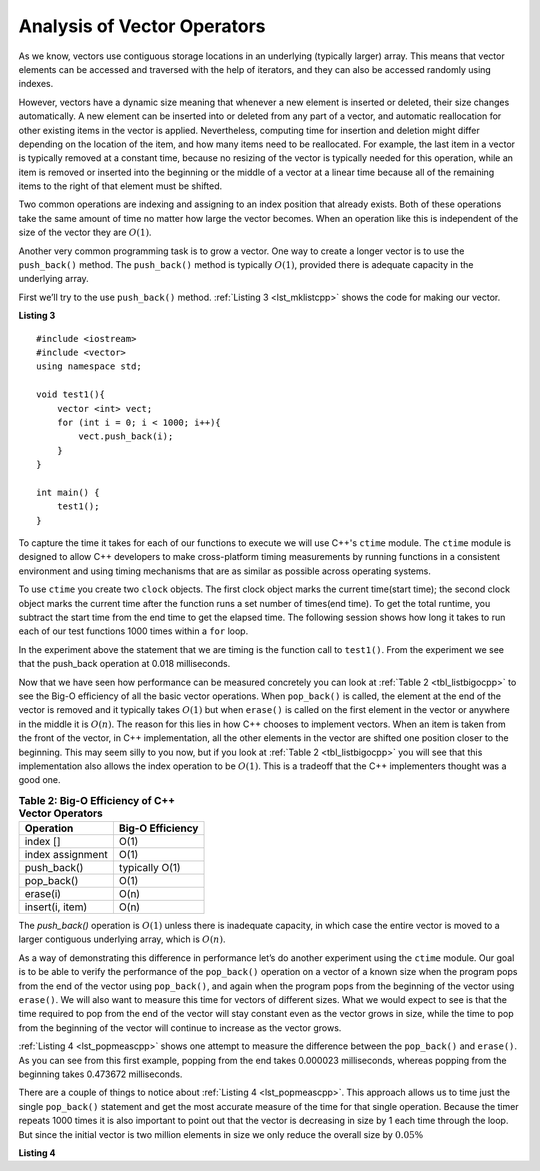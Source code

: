 ..  Copyright (C)  Brad Miller, David Ranum, and Jan Pearce
    This work is licensed under the Creative Commons Attribution-NonCommercial-ShareAlike 4.0 International License. To view a copy of this license, visit http://creativecommons.org/licenses/by-nc-sa/4.0/.


Analysis of Vector Operators
----------------------------

As we know, vectors use contiguous storage locations
in an underlying (typically larger) array.
This means that vector elements can be accessed and
traversed with the help of iterators, and they
can also be accessed randomly using indexes.

However, vectors have a dynamic size meaning that whenever
a new element is inserted or deleted,
their size changes automatically.
A new element can be inserted into or deleted from any part of a vector,
and automatic reallocation for other existing items in the vector is applied. Nevertheless, computing time for
insertion and deletion might differ depending on the location of the item,
and how many items need to be
reallocated.
For example, the last item in a vector is typically
removed at a constant time,
because no resizing of
the vector is typically needed for this operation,
while an item is removed or inserted into the beginning or the
middle of a vector at a linear time because all of the remaining
items to the right of that element must be shifted.

Two common operations are indexing and assigning to an index position
that already exists.
Both of these operations take the same amount of time no matter how
large the vector becomes. When an operation like this is independent of
the size of the vector they are :math:`O(1)`.

Another very common programming task is to grow a vector. One
way to create a longer vector is to use the ``push_back()`` method.
The ``push_back()`` method is typically :math:`O(1)`, provided
there is adequate capacity in the underlying array.

First we’ll try to the use ``push_back()`` method.
:ref:`Listing 3 <lst_mklistcpp>` shows the code for
making our vector.

.. _lst_mklistcpp:

**Listing 3**

::

    #include <iostream>
    #include <vector>
    using namespace std;

    void test1(){
        vector <int> vect;
        for (int i = 0; i < 1000; i++){
            vect.push_back(i);
        }
    }

    int main() {
        test1();
    }

To capture the time it takes for each of our functions to execute we
will use C++'s ``ctime`` module. The ``ctime`` module is designed
to allow C++ developers to make cross-platform timing measurements by
running functions in a consistent environment and using timing
mechanisms that are as similar as possible across operating systems.

To use ``ctime`` you create two ``clock`` objects. The first clock object marks the current time(start time); the second clock object marks the current time after the function runs a set number of times(end time). To get the total runtime, you subtract the start time from the end time to get the elapsed time. The following session shows how long it takes to run each
of our test functions 1000 times within a ``for`` loop.

.. activecode:: vectcpp2
    :language: cpp

    #include <iostream>
    #include <vector>
    using namespace std;

    void test1(){
        vector<int> vect;
        for (int i = 0; i < 1000; i++){
            vect.push_back(i);
        }
    }

    int main(){
        clock_t begin_t1 = clock();
        for (int i = 0; i < 1000; i++){
            test1();
        }
        clock_t end = clock();
        double elapsed_secs = double(end - begin_t1) /CLOCKS_PER_SEC;
        cout << fixed << endl;
        cout << "push back " << elapsed_secs << " milliseconds" << endl;

        return 0;
    }

In the experiment above the statement that we are timing is the function
call to ``test1()``. From the experiment we see that the push_back operation at 0.018
milliseconds.

Now that we have seen how performance can be measured concretely you can
look at :ref:`Table 2 <tbl_listbigocpp>` to see the Big-O efficiency of all the
basic vector operations. When ``pop_back()`` is called, the element
at the end of the vector is removed and it typically takes
:math:`O(1)` but when ``erase()`` is called on the first element in the vector
or anywhere in the middle it is :math:`O(n)`. The reason for this lies
in how C++ chooses to implement vectors. When an item is taken from the
front of the vector, in C++ implementation, all the other elements in
the vector are shifted one position closer to the beginning. This may seem
silly to you now, but if you look at :ref:`Table 2 <tbl_listbigocpp>` you will see
that this implementation also allows the index operation to be
:math:`O(1)`. This is a tradeoff that the C++ implementers thought
was a good one.


.. _tbl_listbigocpp:

.. table:: **Table 2: Big-O Efficiency of C++ Vector Operators**

    ================== ==================
             Operation   Big-O Efficiency
    ================== ==================
              index []               O(1)
      index assignment               O(1)
           push_back()     typically O(1)
            pop_back()               O(1)
              erase(i)               O(n)
      insert(i, item)                O(n)
    ================== ==================

The `push_back()` operation is :math:`O(1)` unless there is inadequate capacity, in which case the entire
vector is moved to a larger contiguous underlying array, which
is :math:`O(n)`.

As a way of demonstrating this difference in performance let’s do
another experiment using the ``ctime`` module. Our goal is to be able
to verify the performance of the ``pop_back()`` operation on a vector of a known
size when the program pops from the end of the vector using ``pop_back()``, and again when the
program pops from the beginning of the vector using ``erase()``. We will also want to
measure this time for vectors of different sizes. What we would expect to
see is that the time required to pop from the end of the vector will stay
constant even as the vector grows in size, while the time to pop from the
beginning of the vector will continue to increase as the vector grows.

:ref:`Listing 4 <lst_popmeascpp>` shows one attempt to measure the difference
between the ``pop_back()`` and ``erase()``. As you can see from this first example,
popping from the end takes 0.000023 milliseconds, whereas popping from the
beginning takes 0.473672 milliseconds.

There are a couple of things to notice about :ref:`Listing 4 <lst_popmeascpp>`. This approach allows us to time just the single ``pop_back()`` statement
and get the most accurate measure of the time for that single operation.
Because the timer repeats 1000 times it is also important to point out
that the vector is decreasing in size by 1 each time through the loop. But
since the initial vector is two million elements in size we only reduce
the overall size by :math:`0.05\%`

.. _lst_popmeascpp:

**Listing 4**

.. activecode:: popbackvserase
    :language: cpp

    #include <iostream>
    #include <vector>
    using namespace std;

    int main(){
        vector<int> vect;
        vector<int> vect2;

        for (int i = 0; i < 1000; i++){
            vect.push_back(i);
        }

        for (int i = 0; i < 1000; i++){
            vect2.push_back(i);
        }

        clock_t begin = clock();
        for (int i = 0; i < 1000; i++){
            vect.erase(vect.begin()+0);
        }
        clock_t end = clock();
        double elapsed_secs = double(end - begin) /CLOCKS_PER_SEC;
        cout << fixed << endl;
        cout << "popzero = " << elapsed_secs << endl;

        clock_t begin2 = clock();
        for (int i = 0; i < 1000; i++){
            vect2.pop_back();
        }
        clock_t end2 = clock();
        double elapsed_secs2 = double(end2 - begin2) /CLOCKS_PER_SEC;
        cout << fixed << endl;
        cout << "popend = " << elapsed_secs2 << endl;

        cout << "\nA " << elapsed_secs/elapsed_secs2 <<" times difference in speed." << endl;

        return 0;
    }
